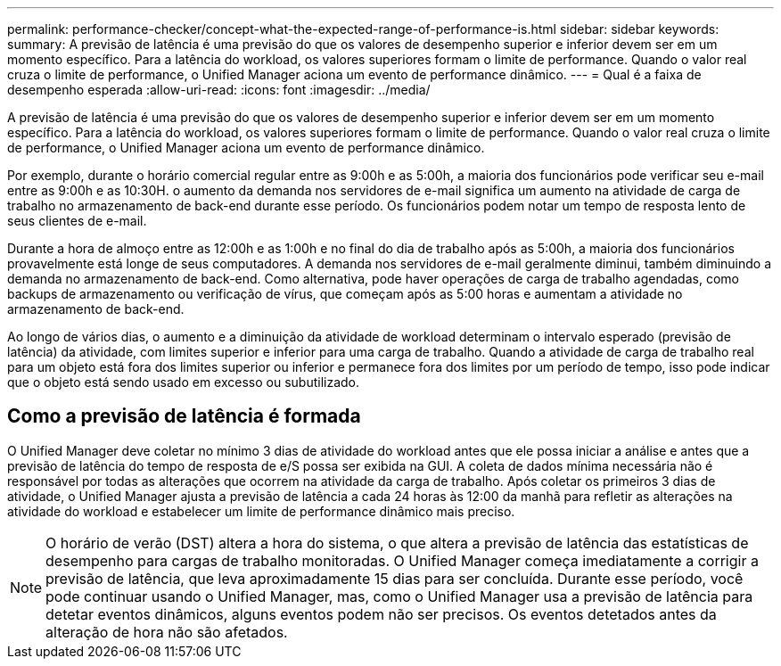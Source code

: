 ---
permalink: performance-checker/concept-what-the-expected-range-of-performance-is.html 
sidebar: sidebar 
keywords:  
summary: A previsão de latência é uma previsão do que os valores de desempenho superior e inferior devem ser em um momento específico. Para a latência do workload, os valores superiores formam o limite de performance. Quando o valor real cruza o limite de performance, o Unified Manager aciona um evento de performance dinâmico. 
---
= Qual é a faixa de desempenho esperada
:allow-uri-read: 
:icons: font
:imagesdir: ../media/


[role="lead"]
A previsão de latência é uma previsão do que os valores de desempenho superior e inferior devem ser em um momento específico. Para a latência do workload, os valores superiores formam o limite de performance. Quando o valor real cruza o limite de performance, o Unified Manager aciona um evento de performance dinâmico.

Por exemplo, durante o horário comercial regular entre as 9:00h e as 5:00h, a maioria dos funcionários pode verificar seu e-mail entre as 9:00h e as 10:30H. o aumento da demanda nos servidores de e-mail significa um aumento na atividade de carga de trabalho no armazenamento de back-end durante esse período. Os funcionários podem notar um tempo de resposta lento de seus clientes de e-mail.

Durante a hora de almoço entre as 12:00h e as 1:00h e no final do dia de trabalho após as 5:00h, a maioria dos funcionários provavelmente está longe de seus computadores. A demanda nos servidores de e-mail geralmente diminui, também diminuindo a demanda no armazenamento de back-end. Como alternativa, pode haver operações de carga de trabalho agendadas, como backups de armazenamento ou verificação de vírus, que começam após as 5:00 horas e aumentam a atividade no armazenamento de back-end.

Ao longo de vários dias, o aumento e a diminuição da atividade de workload determinam o intervalo esperado (previsão de latência) da atividade, com limites superior e inferior para uma carga de trabalho. Quando a atividade de carga de trabalho real para um objeto está fora dos limites superior ou inferior e permanece fora dos limites por um período de tempo, isso pode indicar que o objeto está sendo usado em excesso ou subutilizado.



== Como a previsão de latência é formada

O Unified Manager deve coletar no mínimo 3 dias de atividade do workload antes que ele possa iniciar a análise e antes que a previsão de latência do tempo de resposta de e/S possa ser exibida na GUI. A coleta de dados mínima necessária não é responsável por todas as alterações que ocorrem na atividade da carga de trabalho. Após coletar os primeiros 3 dias de atividade, o Unified Manager ajusta a previsão de latência a cada 24 horas às 12:00 da manhã para refletir as alterações na atividade do workload e estabelecer um limite de performance dinâmico mais preciso.

[NOTE]
====
O horário de verão (DST) altera a hora do sistema, o que altera a previsão de latência das estatísticas de desempenho para cargas de trabalho monitoradas. O Unified Manager começa imediatamente a corrigir a previsão de latência, que leva aproximadamente 15 dias para ser concluída. Durante esse período, você pode continuar usando o Unified Manager, mas, como o Unified Manager usa a previsão de latência para detetar eventos dinâmicos, alguns eventos podem não ser precisos. Os eventos detetados antes da alteração de hora não são afetados.

====
